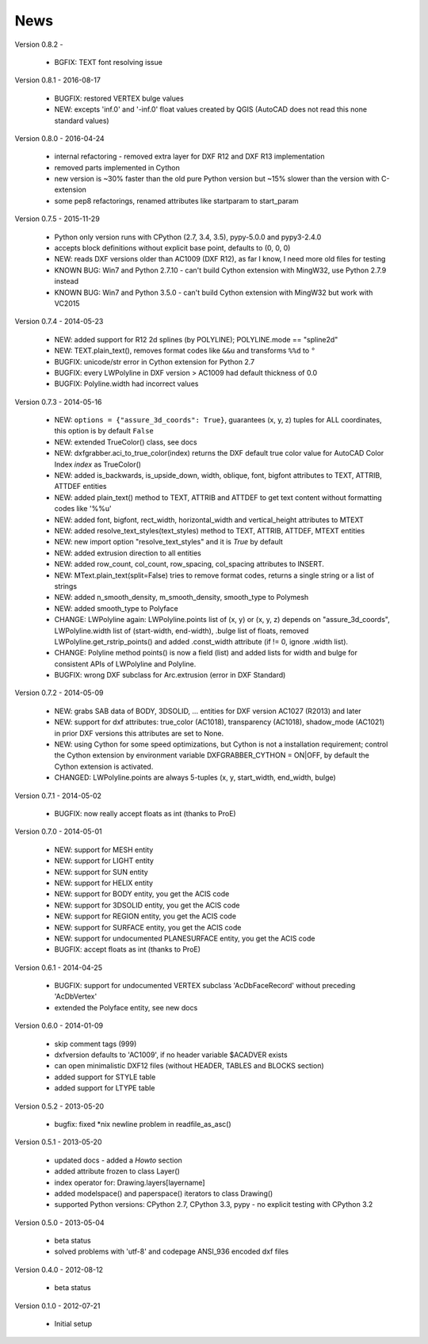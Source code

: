 
News
====

Version 0.8.2 -

  * BGFIX: TEXT font resolving issue


Version 0.8.1 - 2016-08-17

  * BUGFIX: restored VERTEX bulge values
  * NEW: excepts 'inf.0' and '-inf.0' float values created by QGIS (AutoCAD does not read this none standard values)

Version 0.8.0 - 2016-04-24

  * internal refactoring - removed extra layer for DXF R12 and DXF R13 implementation
  * removed parts implemented in Cython
  * new version is ~30% faster than the old pure Python version but ~15% slower than the version with C-extension
  * some pep8 refactorings, renamed attributes like startparam to start_param

Version 0.7.5 - 2015-11-29

  * Python only version runs with CPython (2.7, 3.4, 3.5), pypy-5.0.0 and pypy3-2.4.0
  * accepts block definitions without explicit base point, defaults to (0, 0, 0)
  * NEW: reads DXF versions older than AC1009 (DXF R12), as far I know, I need more old files for testing
  * KNOWN BUG: Win7 and Python 2.7.10 - can't build Cython extension with MingW32, use Python 2.7.9 instead
  * KNOWN BUG: Win7 and Python 3.5.0 - can't build Cython extension with MingW32 but work with VC2015

Version 0.7.4 - 2014-05-23

  * NEW: added support for R12 2d splines (by POLYLINE); POLYLINE.mode == "spline2d"
  * NEW: TEXT.plain_text(), removes format codes like ``&&u`` and transforms ``%%d`` to ``°``
  * BUGFIX: unicode/str error in Cython extension for Python 2.7
  * BUGFIX: every LWPolyline in DXF version > AC1009 had default thickness of 0.0
  * BUGFIX: Polyline.width had incorrect values

Version 0.7.3 - 2014-05-16

  * NEW: ``options = {"assure_3d_coords": True}``, guarantees (x, y, z) tuples for ALL coordinates, this option is by default
    ``False``
  * NEW: extended TrueColor() class, see docs
  * NEW: dxfgrabber.aci_to_true_color(index) returns the DXF default true color value for AutoCAD Color Index *index*
    as TrueColor()
  * NEW: added is_backwards, is_upside_down, width, oblique, font, bigfont attributes to TEXT, ATTRIB, ATTDEF entities
  * NEW: added plain_text() method to TEXT, ATTRIB and ATTDEF to get text content without formatting codes like '%%u'
  * NEW: added font, bigfont, rect_width, horizontal_width and vertical_height attributes to MTEXT
  * NEW: added resolve_text_styles(text_styles) method to TEXT, ATTRIB, ATTDEF, MTEXT entities
  * NEW: new import option "resolve_text_styles" and it is *True* by default
  * NEW: added extrusion direction to all entities
  * NEW: added row_count, col_count, row_spacing, col_spacing attributes to INSERT.
  * NEW: MText.plain_text(split=False) tries to remove format codes, returns a single string or a list of strings
  * NEW: added n_smooth_density, m_smooth_density, smooth_type to Polymesh
  * NEW: added smooth_type to Polyface
  * CHANGE: LWPolyline again: LWPolyline.points list of (x, y) or (x, y, z) depends on "assure_3d_coords",
    LWPolyline.width list of (start-width, end-width), .bulge list of floats, removed LWPolyline.get_rstrip_points() and
    added .const_width attribute (if != 0, ignore .width list).
  * CHANGE: Polyline method points() is now a field (list) and added lists for width and bulge for consistent APIs of
    LWPolyline and Polyline.
  * BUGFIX: wrong DXF subclass for Arc.extrusion (error in DXF Standard)

Version 0.7.2 - 2014-05-09

  * NEW: grabs SAB data of BODY, 3DSOLID, ... entities for DXF version AC1027 (R2013) and later
  * NEW: support for dxf attributes: true_color (AC1018), transparency (AC1018), shadow_mode (AC1021)
    in prior DXF versions this attributes are set to None.
  * NEW: using Cython for some speed optimizations, but Cython is not a installation requirement; control the Cython
    extension by environment variable DXFGRABBER_CYTHON = ON|OFF, by default the Cython extension is activated.
  * CHANGED: LWPolyline.points are always 5-tuples (x, y, start_width, end_width, bulge)

Version 0.7.1 - 2014-05-02

  * BUGFIX: now really accept floats as int (thanks to ProE)

Version 0.7.0 - 2014-05-01

  * NEW: support for MESH entity
  * NEW: support for LIGHT entity
  * NEW: support for SUN entity
  * NEW: support for HELIX entity
  * NEW: support for BODY entity, you get the ACIS code
  * NEW: support for 3DSOLID entity, you get the ACIS code
  * NEW: support for REGION entity, you get the ACIS code
  * NEW: support for SURFACE entity, you get the ACIS code
  * NEW: support for undocumented PLANESURFACE entity, you get the ACIS code
  * BUGFIX: accept floats as int (thanks to ProE)

Version 0.6.1 - 2014-04-25

  * BUGFIX: support for undocumented VERTEX subclass 'AcDbFaceRecord' without preceding 'AcDbVertex'
  * extended the Polyface entity, see new docs

Version 0.6.0 - 2014-01-09

  * skip comment tags (999)
  * dxfversion defaults to 'AC1009', if no header variable $ACADVER exists
  * can open minimalistic DXF12 files (without HEADER, TABLES and BLOCKS section)
  * added support for STYLE table
  * added support for LTYPE table

Version 0.5.2 - 2013-05-20

  * bugfix: fixed \*nix newline problem in readfile_as_asc()

Version 0.5.1 - 2013-05-20

  * updated docs - added a *Howto* section
  * added attribute frozen to class Layer()
  * index operator for: Drawing.layers[layername]
  * added modelspace() and paperspace() iterators to class Drawing()
  * supported Python versions: CPython 2.7, CPython 3.3, pypy - no explicit testing with CPython 3.2

Version 0.5.0 - 2013-05-04

  * beta status
  * solved problems with 'utf-8' and codepage ANSI_936 encoded dxf files

Version 0.4.0 - 2012-08-12

  * beta status

Version 0.1.0 - 2012-07-21

  * Initial setup
